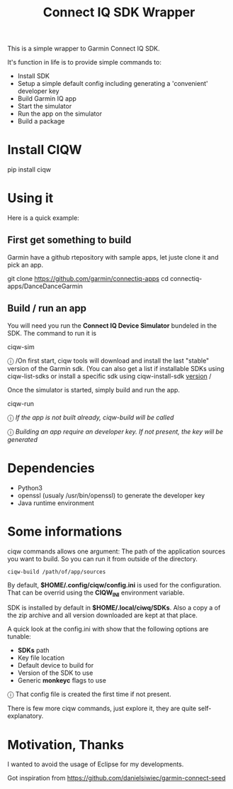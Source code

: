 #+TITLE: Connect IQ SDK Wrapper

This is a simple wrapper to Garmin Connect IQ SDK.

It's function in life is to provide simple commands to:

- Install SDK
- Setup a simple default config including generating a 'convenient' developer key
- Build Garmin IQ app
- Start the simulator
- Run the app on the simulator
- Build a package

* Install CIQW

#+begin_example shell
pip install ciqw
#+end_example


*  Using it

Here is a quick example:


** First get something to build

Garmin have a github rtepository with sample apps, let juste clone it and pick an app.

#+begin_example shell
git clone https://github.com/garmin/connectiq-apps
cd connectiq-apps/DanceDanceGarmin
#+end_example

** Build / run an app

You will need you run the *Connect IQ Device Simulator* bundeled in the SDK.
The command to run it is

#+begin_example shell
ciqw-sim
#+end_example

ⓘ /On first start, ciqw tools will download and install the last "stable" version of the Garmin sdk. (You can also get a list if installable SDKs using ciqw-list-sdks or install a specific sdk using ciqw-install-sdk _version_ /

Once the simulator is started, simply build and run the app.

#+begin_example shell
ciqw-run
#+end_example

ⓘ /If the app is not built already, ciqw-build will be called/

ⓘ /Building an app require an developer key. If not present, the key will be generated/

* Dependencies

- Python3
- openssl (usualy /usr/bin/openssl) to generate the developer key
- Java runtime environment

* Some informations

ciqw commands allows one argument: The path of the application sources you want to build.
So you can run it from outside of the directory.

#+begin_example
ciqw-build /path/of/app/sources
#+end_example

By default, *$HOME/.config/ciqw/config.ini* is used for the configuration.
That can be overrid using the *CIQW_INI* environment variable.

SDK is installed by default in *$HOME/.local/ciwq/SDKs*.
Also a copy a of the zip archive and all version downloaded are kept at that place.

A quick look at the config.ini with show that the following options are tunable:

- *SDKs* path
- Key file location
- Default device to build for
- Version of the SDK to use
- Generic *monkeyc* flags to use

ⓘ That config file is created the first time if not present.

There is few more ciqw commands, just explore it, they are quite self-explanatory.

* Motivation, Thanks

I wanted to avoid the usage of Eclipse for my developments.

Got inspiration from https://github.com/danielsiwiec/garmin-connect-seed
